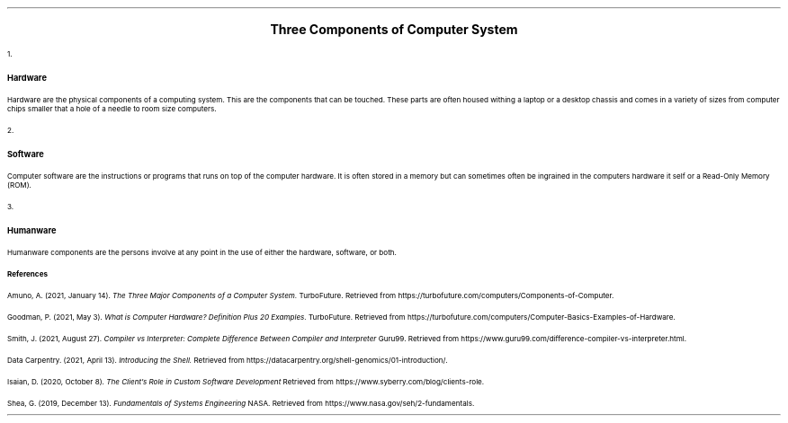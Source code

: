 .ps 11
.ds CH
.nr HM 0.5i
.nr FM 0.5i
.nr PO 0.5i
.nr LL 7.5i
.TS
expand tab(@);
l r.
=
BAYOD, Jerico Wayne Y.@CS111 - Introduction to Computing
BSCS-1A@October 05, 2021
_
.TE
.nr PI 0.15i

.ps 15
.ce
.B "Three Components of Computer System"
.ps 11

.IP 1. 3
.B Hardware
.PP
Hardware are the physical components of a computing system. This are the components that can be touched. These parts are often housed withing a laptop or a desktop chassis and comes in a variety of sizes from computer chips smaller that a hole of a needle to room size computers.

.nr LL 3.9i
.TS
center tab(@) allbox;
cbw(1i) cbw(4i)
l l.
Examples@Functions
Processor@T{
.PP
It is responsible of processing input data to informations. It can process variety of information such as graphics for GPU, tensor operations for TPU, and more.
T}
Memory@T{
.PP
Where computer stores data and/or instructions. It can be classified to either persistent or non-persistent memory. Persistent memory stores data indefinitely while non-persistent memory losses information on certain conditions.
T}
Keyboard@T{
.PP
Keyboard is an example of an input device which is used to interact with a computer. It can be used to enter characters, symbols, and also some commands to the computer.
T}
Monitor@T{
.PP
Monitor is one of the most basic form of output device. It is used to present information in graphical or textual form to the user.
T}
Printer@T{
Same as the monitor it is also an example of an output device but outputs in a tangible form known as a hard copy. It often used to write information in 2d form but nowadays it can also print in 3d form.
T}
.TE
.nr LL 7.5i

.IP 2. 3
.B Software
.PP
Computer software are the instructions or programs that runs on top of the computer hardware. It is often stored in a memory but can sometimes often be ingrained in the computers hardware it self or a Read-Only Memory (ROM).

.nr LL 3.9i
.TS
center tab(@) allbox;
cbw(1i) cbw(4i)
l l.
Examples@Functions
Operating System@T{
.PP
OS is an example of system software it is a very important as it is what allows other software to use computer hardware without the complexity of having different code for different hardware configurations.
T}
Compiler@T{
.PP
It is a program that translate high level programming language to a format that can be natively understand by the computer known as a machine code.
T}
Interpreter@T{
.PP
Similar with the compiler it is also a program that translate a programming language into machine code. The only difference is that compiler convert code into an executable that can be run while interpreter run commands one at a time.
T}
Shell@T{
.PP
The shell is a computer software that allow the user to interface with the OS and run commands and other software. It can be either a Graphical User Interface such as in the Windows OS wherein you click programs to run.
T}
Browser@T{
.PP
Browser is a computer program with a graphical user interface for displaying and navigating between web pages.
T}
.TE
.nr LL 7.5i

.IP 3. 3
.B Humanware
.PP
Humanware components are the persons involve at any point in the use of either the hardware, software, or both. 

.nr LL 3.9i
.TS
center tab(@) allbox;
cbw(1i) cbw(4i)
l l.
Examples@Functions
Clients@T{
.PP
A client is someone who hires a contract software development company to design and build custom software.
T}
Programmers@T{
.PP
Programmers are someone that writes code to develop software.
T}
Computer Engineers@T{
.PP
Computer Engineers are the one that assembles a computing system. They are the one that constructs computer infrastructure to run programs or servers.
T}
Users/Consumers@T{
.PP
Users or Consumers are the end user of a software and where the client get their return of investments
T}
Systems Engineers@T{
.PP
Similar to the computer engineering is one that assembles computing system but unlike them, where they aim to deliver a program to end users, they deliver the whole system instead in a integrated package.
T}
.TE
.nr LL 7.5i

.B References

.XP
Amuno, A. (2021, January 14).
.I "The Three Major Components of a Computer System."
TurboFuture. Retrieved from https://turbofuture.com/computers/Components-of-Computer.
.XP
Goodman, P. (2021, May 3).
.I "What is Computer Hardware? Definition Plus 20 Examples."
TurboFuture. Retrieved from https://turbofuture.com/computers/Computer-Basics-Examples-of-Hardware.
.XP
Smith, J. (2021, August 27).
.I "Compiler vs Interpreter: Complete Difference Between Compiler and Interpreter"
Guru99. Retrieved from https://www.guru99.com/difference-compiler-vs-interpreter.html.
.XP
Data Carpentry. (2021, April 13).
.I "Introducing the Shell."
Retrieved from https://datacarpentry.org/shell-genomics/01-introduction/.
.XP
Isaian, D. (2020, October 8).
.I "The Client’s Role in Custom Software Development"
Retrieved from https://www.syberry.com/blog/clients-role.
.XP
Shea, G. (2019, December 13).
.I "Fundamentals of Systems Engineering"
NASA. Retrieved from https://www.nasa.gov/seh/2-fundamentals.
